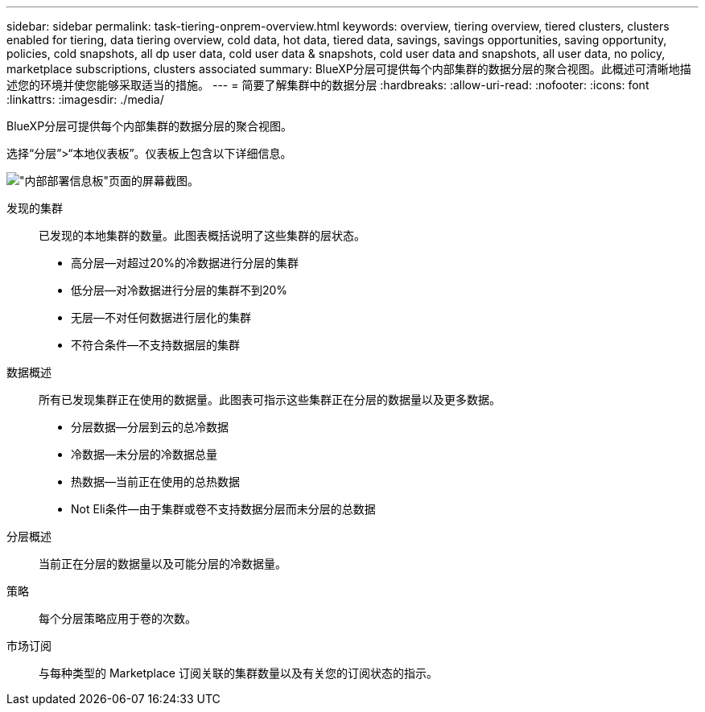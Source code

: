 ---
sidebar: sidebar 
permalink: task-tiering-onprem-overview.html 
keywords: overview, tiering overview, tiered clusters, clusters enabled for tiering, data tiering overview, cold data, hot data, tiered data, savings, savings opportunities, saving opportunity, policies, cold snapshots, all dp user data, cold user data & snapshots, cold user data and snapshots, all user data, no policy, marketplace subscriptions, clusters associated 
summary: BlueXP分层可提供每个内部集群的数据分层的聚合视图。此概述可清晰地描述您的环境并使您能够采取适当的措施。 
---
= 简要了解集群中的数据分层
:hardbreaks:
:allow-uri-read: 
:nofooter: 
:icons: font
:linkattrs: 
:imagesdir: ./media/


[role="lead"]
BlueXP分层可提供每个内部集群的数据分层的聚合视图。

选择“分层”>“本地仪表板”。仪表板上包含以下详细信息。

image:screenshot_tiering_onprem_dashboard.png["\"内部部署信息板\"页面的屏幕截图。"]

发现的集群:: 已发现的本地集群的数量。此图表概括说明了这些集群的层状态。
+
--
* 高分层—对超过20%的冷数据进行分层的集群
* 低分层—对冷数据进行分层的集群不到20%
* 无层—不对任何数据进行层化的集群
* 不符合条件—不支持数据层的集群


--
数据概述:: 所有已发现集群正在使用的数据量。此图表可指示这些集群正在分层的数据量以及更多数据。
+
--
* 分层数据—分层到云的总冷数据
* 冷数据—未分层的冷数据总量
* 热数据—当前正在使用的总热数据
* Not Eli条件—由于集群或卷不支持数据分层而未分层的总数据


--
分层概述:: 当前正在分层的数据量以及可能分层的冷数据量。
策略:: 每个分层策略应用于卷的次数。
市场订阅:: 与每种类型的 Marketplace 订阅关联的集群数量以及有关您的订阅状态的指示。

